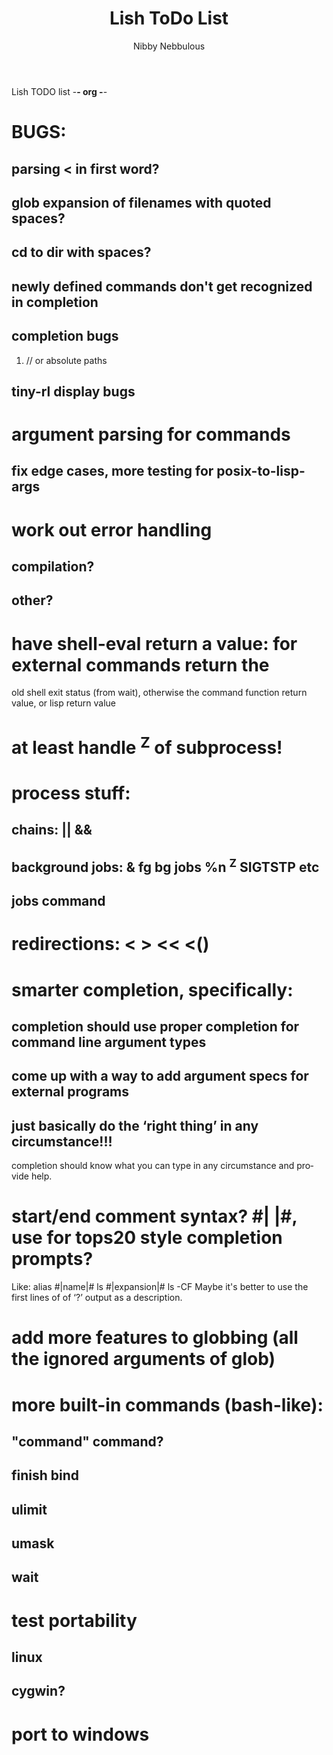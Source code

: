 Lish TODO list							     -*- org -*-

* BUGS:
** parsing < in first word?
** glob expansion of filenames with quoted spaces?
** cd to dir with spaces?
** newly defined commands don't get recognized in completion
** completion bugs
*** // or absolute paths
** tiny-rl display bugs
* argument parsing for commands
** fix edge cases, more testing for posix-to-lisp-args
* work out error handling
** compilation?
** other?
* have shell-eval return a value: for external commands return the
  old shell exit status (from wait), otherwise the command function
  return value, or lisp return value
* at least handle ^Z of subprocess!
* process stuff:
** chains: || &&
** background jobs: & fg bg jobs %n ^Z SIGTSTP etc
** jobs command
* redirections: < > << <()
* smarter completion, specifically:
** completion should use proper completion for command line argument types
** come up with a way to add argument specs for external programs
** just basically do the ‘right thing’ in any circumstance!!!
   completion should know what you can type in any circumstance and
   provide help.
* start/end comment syntax? #| |#, use for tops20 style completion prompts?
  Like: alias #|name|# ls #|expansion|# ls -CF
  Maybe it's better to use the first lines of of ‘?’ output as a
  description.
* add more features to globbing (all the ignored arguments of glob)
* more built-in commands (bash-like):
** "command" command?
** finish bind
** ulimit
** umask
** wait
* test portability
** linux
** cygwin?
* port to windows
#+TITLE:     Lish ToDo List
#+AUTHOR:    Nibby Nebbulous
#+EMAIL:     nibbula@gmail.com
#+LANGUAGE:  en
#+TEXT:      Things you may want to Do.
#+OPTIONS:   H:2 num:t toc:t \n:nil @:t ::t |:t ^:nil *:t TeX:t LaTeX:nil
* COMMENT MeTaDaTa
creation date: [2014-12-01 Mon 00:20:33]
creator: "Nibby Nebbulous" <nibbula@gmail.com>
tags: lish lisp shell todo bugs
